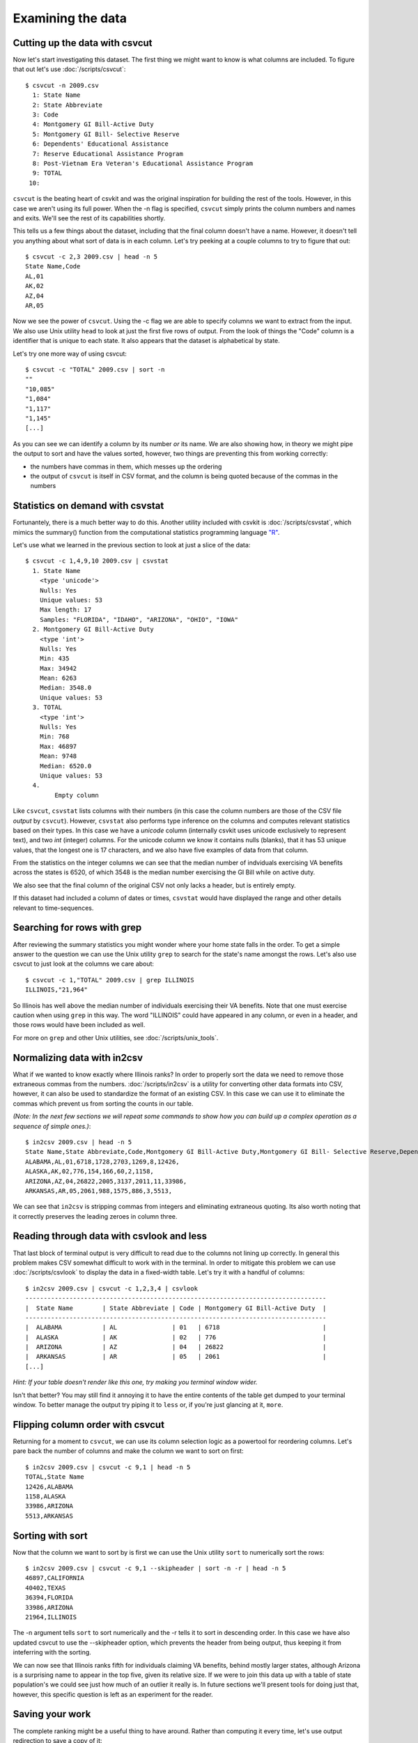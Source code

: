 ==================
Examining the data
==================

Cutting up the data with csvcut
===============================

Now let's start investigating this dataset. The first thing we might want to know is what columns are included. To figure that out let's use :doc:`/scripts/csvcut`::

    $ csvcut -n 2009.csv
      1: State Name
      2: State Abbreviate
      3: Code
      4: Montgomery GI Bill-Active Duty
      5: Montgomery GI Bill- Selective Reserve
      6: Dependents' Educational Assistance
      7: Reserve Educational Assistance Program
      8: Post-Vietnam Era Veteran's Educational Assistance Program
      9: TOTAL
     10: 

``csvcut`` is the beating heart of csvkit and was the original inspiration for building the rest of the tools. However, in this case we aren't using its full power. When the -n flag is specified, ``csvcut`` simply prints the column numbers and names and exits. We'll see the rest of its capabilities shortly.

This tells us a few things about the dataset, including that the final column doesn't have a name. However, it doesn't tell you anything about what sort of data is in each column. Let's try peeking at a couple columns to try to figure that out::

    $ csvcut -c 2,3 2009.csv | head -n 5
    State Name,Code
    AL,01
    AK,02
    AZ,04
    AR,05

Now we see the power of ``csvcut``. Using the -c flag we are able to specify columns we want to extract from the input. We also use Unix utility ``head`` to look at just the first five rows of output. From the look of things the "Code" column is a identifier that is unique to each state. It also appears that the dataset is alphabetical by state.

Let's try one more way of using csvcut::

    $ csvcut -c "TOTAL" 2009.csv | sort -n
    ""
    "10,085"
    "1,084"
    "1,117"
    "1,145"
    [...]

As you can see we can identify a column by its number *or* its name. We are also showing how, in theory we might pipe the output to sort and have the values sorted, however, two things are preventing this from working correctly:

* the numbers have commas in them, which messes up the ordering
* the output of ``csvcut`` is itself in CSV format, and the column is being quoted because of the commas in the numbers

Statistics on demand with csvstat
=================================

Fortunantely, there is a much better way to do this. Another utility included with csvkit is :doc:`/scripts/csvstat`, which mimics the summary() function from the computational statistics programming language `"R" <http://www.r-project.org/>`_.

Let's use what we learned in the previous section to look at just a slice of the data::

    $ csvcut -c 1,4,9,10 2009.csv | csvstat 
      1. State Name
        <type 'unicode'>
        Nulls: Yes
        Unique values: 53
        Max length: 17
        Samples: "FLORIDA", "IDAHO", "ARIZONA", "OHIO", "IOWA"
      2. Montgomery GI Bill-Active Duty
        <type 'int'>
        Nulls: Yes
        Min: 435
        Max: 34942
        Mean: 6263
        Median: 3548.0
        Unique values: 53
      3. TOTAL
        <type 'int'>
        Nulls: Yes
        Min: 768
        Max: 46897
        Mean: 9748
        Median: 6520.0
        Unique values: 53
      4. 
	    Empty column

Like ``csvcut``, ``csvstat`` lists columns with their numbers (in this case the column numbers are those of the CSV file *output* by ``csvcut``). However, ``csvstat`` also performs type inference on the columns and computes relevant statistics based on their types. In this case we have a *unicode* column (internally csvkit uses unicode exclusively to represent text), and two *int* (integer) columns. For the unicode column we know it contains nulls (blanks), that it has 53 unique values, that the longest one is 17 characters, and we also have five examples of data from that column.

From the statistics on the integer columns we can see that the median number of indviduals exercising VA benefits across the states is 6520, of which 3548 is the median number exercising the GI Bill while on active duty. 

We also see that the final column of the original CSV not only lacks a header, but is entirely empty.

If this dataset had included a column of dates or times, ``csvstat`` would have displayed the range and other details relevant to time-sequences. 

Searching for rows with grep
============================

After reviewing the summary statistics you might wonder where your home state falls in the order. To get a simple answer to the question we can use the Unix utility ``grep`` to search for the state's name amongst the rows. Let's also use csvcut to just look at the columns we care about::

    $ csvcut -c 1,"TOTAL" 2009.csv | grep ILLINOIS
    ILLINOIS,"21,964"

So Illinois has well above the median number of individuals exercising their VA benefits. Note that one must exercise caution when using ``grep`` in this way. The word "ILLINOIS" could have appeared in any column, or even in a header, and those rows would have been included as well.

For more on ``grep`` and other Unix utilities, see :doc:`/scripts/unix_tools`.

Normalizing data with in2csv
============================

What if we wanted to know exactly where Illinois ranks? In order to properly sort the data we need to remove those extraneous commas from the numbers. :doc:`/scripts/in2csv` is a utility for converting other data formats into CSV, however, it can also be used to standardize the format of an existing CSV. In this case we can use it to eliminate the commas which prevent us from sorting the counts in our table.

*(Note: In the next few sections we will repeat some commands to show how you can build up a complex operation as a sequence of simple ones.)*::

    $ in2csv 2009.csv | head -n 5
    State Name,State Abbreviate,Code,Montgomery GI Bill-Active Duty,Montgomery GI Bill- Selective Reserve,Dependents' Educational Assistance,Reserve Educational Assistance Program,Post-Vietnam Era Veteran's Educational Assistance Program,TOTAL,
    ALABAMA,AL,01,6718,1728,2703,1269,8,12426,
    ALASKA,AK,02,776,154,166,60,2,1158,
    ARIZONA,AZ,04,26822,2005,3137,2011,11,33986,
    ARKANSAS,AR,05,2061,988,1575,886,3,5513,

We can see that ``in2csv`` is stripping commas from integers and eliminating extraneous quoting. Its also worth noting that it correctly preserves the leading zeroes in column three.

Reading through data with csvlook and less
==========================================

That last block of terminal output is very difficult to read due to the columns not lining up correctly. In general this problem makes CSV somewhat difficult to work with in the terminal. In order to mitigate this problem we can use :doc:`/scripts/csvlook` to display the data in a fixed-width table. Let's try it with a handful of columns::

    $ in2csv 2009.csv | csvcut -c 1,2,3,4 | csvlook
    ----------------------------------------------------------------------------------
    |  State Name        | State Abbreviate | Code | Montgomery GI Bill-Active Duty  |
    ----------------------------------------------------------------------------------
    |  ALABAMA           | AL               | 01   | 6718                            |
    |  ALASKA            | AK               | 02   | 776                             |
    |  ARIZONA           | AZ               | 04   | 26822                           |
    |  ARKANSAS          | AR               | 05   | 2061                            |
    [...]

*Hint: If your table doesn't render like this one, try making you terminal window wider.*

Isn't that better? You may still find it annoying it to have the entire contents of the table get dumped to your terminal window. To better manage the output try piping it to ``less`` or, if you're just glancing at it, ``more``.

Flipping column order with csvcut
=================================

Returning for a moment to ``csvcut``, we can use its column selection logic as a powertool for reordering columns. Let's pare back the number of columns and make the column we want to sort on first::

    $ in2csv 2009.csv | csvcut -c 9,1 | head -n 5
    TOTAL,State Name
    12426,ALABAMA
    1158,ALASKA
    33986,ARIZONA
    5513,ARKANSAS

Sorting with sort
=================

Now that the column we want to sort by is first we can use the Unix utility ``sort`` to numerically sort the rows::

    $ in2csv 2009.csv | csvcut -c 9,1 --skipheader | sort -n -r | head -n 5
    46897,CALIFORNIA
    40402,TEXAS
    36394,FLORIDA
    33986,ARIZONA
    21964,ILLINOIS

The -n argument tells ``sort`` to sort numerically and the -r tells it to sort in descending order. In this case we have also updated csvcut to use the --skipheader option, which prevents the header from being output, thus keeping it from inteferring with the sorting.

We can now see that Illinois ranks fifth for individuals claiming VA benefits, behind mostly larger states, although Arizona is a surprising name to appear in the top five, given its relative size. If we were to join this data up with a table of state population's we could see just how much of an outlier it really is. In future sections we'll present tools for doing just that, however, this specific question is left as an experiment for the reader.

Saving your work
================

The complete ranking might be a useful thing to have around. Rather than computing it every time, let's use output redirection to save a copy of it::

    $ in2csv 2009.csv | csvcut -c 9,1 --skipheader | sort -n -r > 2009_ranking.csv

Note that this file won't work well with the csvkit utilities as it no longer has a header, however, you can still use ``grep`` and other Unix utilities to search through it.

Onward to merging
=================

At this point you should be comfortable with the analytical capabilities of csvkit.

Next up: :doc:`adding_another_year`.
